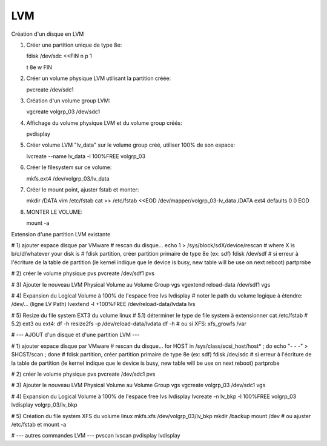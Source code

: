 LVM
---

Création d'un disque en LVM

1. Créer une partition unique de type 8e::

   fdisk /dev/sdc <<FIN
   n
   p
   1


   t
   8e
   w
   FIN

2. Créer un volume physique LVM utilisant la partition créée::

   pvcreate /dev/sdc1

3. Création d'un volume group LVM::

   vgcreate volgrp_03 /dev/sdc1

4. Affichage du volume physique LVM et du volume group créés::

   pvdisplay

5. Créer volume LVM "lv_data" sur le volume group créé, utiliser 100% de son espace::

   lvcreate --name lv_data -l 100%FREE volgrp_03

6. Créer le filesystem sur ce volume::

   mkfs.ext4 /dev/volgrp_03/lv_data

7. Créer le mount point, ajuster fstab et monter::

   mkdir /DATA
   vim /etc/fstab
   cat >> /etc/fstab <<EOD
   /dev/mapper/volgrp_03-lv_data /DATA                ext4     defaults        0 0
   EOD
   
8. MONTER LE VOLUME::

   mount -a

Extension d'une partition LVM existante

# 1) ajouter expace disque par VMware
# rescan du disque...
echo 1 > /sys/block/sdX/device/rescan # where X is b/c/d/whatever your disk is
# fdisk partition, créer partition primaire de type 8e (ex: sdf)
fdisk /dev/sdf
# si erreur à l'écriture de la table de partition (le kernel indique que le device is busy, new table will be use on next reboot)
partprobe

# 2) créer le volume physique
pvs
pvcreate /dev/sdf1
pvs

# 3) Ajouter le nouveau LVM Physical Volume au Volume Group
vgs
vgextend reload-data /dev/sdf1
vgs

# 4) Expansion du Logical Volume à 100% de l'espace free
lvs
lvdisplay
# noter le path du volume logique à étendre: /dev/... (ligne LV Path)
lvextend -l +100%FREE /dev/reload-data/lvdata
lvs

# 5) Resize du file system EXT3 du volume linux
# 5.1) déterminer le type de file system à extensionner
cat /etc/fstab
# 5.2) ext3 ou ext4:
df -h
resize2fs -p /dev/reload-data/lvdata
df -h
# ou si XFS:
xfs_growfs /var

# --- AJOUT d'un disque et d'une partition LVM ---

# 1) ajouter expace disque par VMware
# rescan du disque...
for HOST in /sys/class/scsi_host/host* ; do echo "- - -" > $HOST/scan ; done
# fdisk partition, créer partition primaire de type 8e (ex: sdf)
fdisk /dev/sdc
# si erreur à l'écriture de la table de partition (le kernel indique que le device is busy, new table will be use on next reboot)
partprobe

# 2) créer le volume physique
pvs
pvcreate /dev/sdc1
pvs

# 3) Ajouter le nouveau LVM Physical Volume au Volume Group
vgs
vgcreate volgrp_03 /dev/sdc1
vgs

# 4) Expansion du Logical Volume à 100% de l'espace free
lvs
lvdisplay
lvcreate -n lv_bkp -l 100%FREE volgrp_03
lvdisplay volgrp_03/lv_bkp

# 5) Création du file system XFS du volume linux
mkfs.xfs /dev/volgrp_03/lv_bkp
mkdir /backup
mount /dev
# ou ajuster /etc/fstab et mount -a




# --- autres commandes LVM ---
pvscan
lvscan
pvdisplay
lvdisplay

